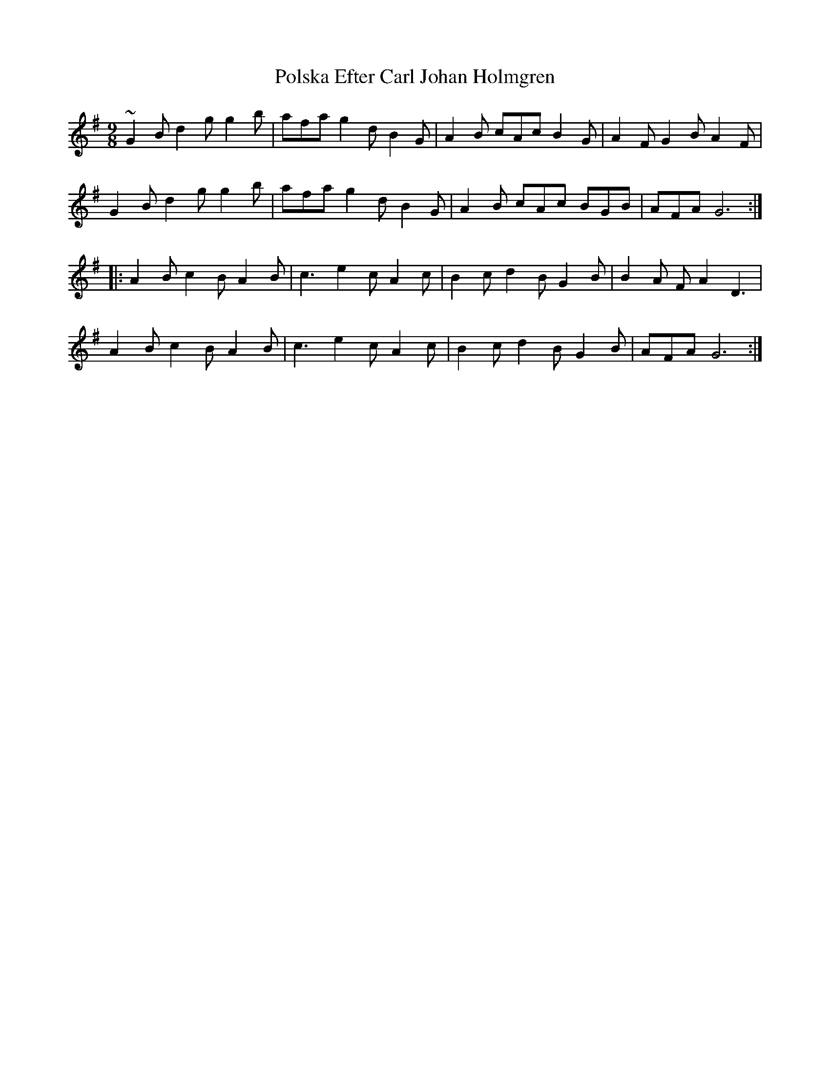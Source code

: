X: 32748
T: Polska Efter Carl Johan Holmgren
R: slip jig
M: 9/8
K: Gmajor
~G2B d2g g2b|afa g2d B2G|A2B cAc B2G|A2F G2B A2F|
G2B d2g g2b|afa g2d B2G|A2B cAc BGB|AFA G6:|
|:A2B c2B A2B|c3 e2c A2c|B2c d2B G2B|B2A FA2 D3|
A2B c2B A2B|c3 e2c A2c|B2c d2B G2B|AFA G6:|

